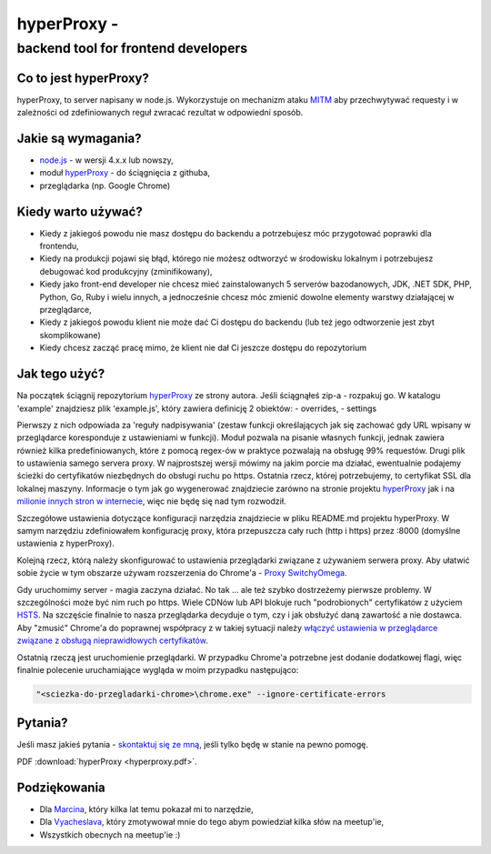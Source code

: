 .. _hyperproxy:

hyperProxy -
============

backend tool for frontend developers
~~~~~~~~~~~~~~~~~~~~~~~~~~~~~~~~~~~~

Co to jest hyperProxy?
----------------------

hyperProxy, to server napisany w node.js. Wykorzystuje on mechanizm
ataku `MITM <https://pl.wikipedia.org/wiki/Atak_man_in_the_middle>`__
aby przechwytywać requesty i w zależności od zdefiniowanych reguł
zwracać rezultat w odpowiedni sposób.

Jakie są wymagania?
-------------------

-  `node.js <https://nodejs.org/en/>`__ - w wersji 4.x.x lub nowszy,
-  moduł `hyperProxy <https://github.com/Hypermediaisobar/hyperProxy>`__
   - do ściągnięcia z githuba,
-  przeglądarka (np. Google Chrome)

Kiedy warto używać?
-------------------

-  Kiedy z jakiegoś powodu nie masz dostępu do backendu a potrzebujesz
   móc przygotować poprawki dla frontendu,
-  Kiedy na produkcji pojawi się błąd, którego nie możesz odtworzyć w
   środowisku lokalnym i potrzebujesz debugować kod produkcyjny
   (zminifikowany),
-  Kiedy jako front-end developer nie chcesz mieć zainstalowanych 5
   serverów bazodanowych, JDK, .NET SDK, PHP, Python, Go, Ruby i wielu
   innych, a jednocześnie chcesz móc zmienić dowolne elementy warstwy
   działającej w przeglądarce,
-  Kiedy z jakiegoś powodu klient nie może dać Ci dostępu do backendu
   (lub też jego odtworzenie jest zbyt skomplikowane)
-  Kiedy chcesz zacząć pracę mimo, że klient nie dał Ci jeszcze dostępu
   do repozytorium

Jak tego użyć?
--------------

Na początek ściągnij repozytorium
`hyperProxy <https://github.com/Hypermediaisobar/hyperProxy>`__ ze
strony autora. Jeśli ściągnąłeś zip-a - rozpakuj go. W katalogu
'example' znajdziesz plik 'example.js', który zawiera definicję 2
obiektów: - overrides, - settings

Pierwszy z nich odpowiada za 'reguły nadpisywania' (zestaw funkcji
określających jak się zachować gdy URL wpisany w przeglądarce
koresponduje z ustawieniami w funkcji). Moduł pozwala na pisanie
własnych funkcji, jednak zawiera również kilka predefiniowanych, które z
pomocą regex-ów w praktyce pozwalają na obsługę 99% requestów. Drugi
plik to ustawienia samego servera proxy. W najprostszej wersji mówimy na
jakim porcie ma działać, ewentualnie podajemy ścieżki do certyfikatów
niezbędnych do obsługi ruchu po https. Ostatnia rzecz, której
potrzebujemy, to certyfikat SSL dla lokalnej maszyny. Informacje o tym
jak go wygenerować znajdziecie zarówno na stronie projektu
`hyperProxy <https://github.com/Hypermediaisobar/hyperProxy>`__ jak i na
`milionie innych stron w internecie <http://bfy.tw/FcqJ>`__, więc nie
będę się nad tym rozwodził.

Szczegółowe ustawienia dotyczące konfiguracji narzędzia znajdziecie w
pliku README.md projektu hyperProxy. W samym narzędziu zdefiniowałem
konfigurację proxy, która przepuszcza cały ruch (http i https) przez
:8000 (domyślne ustawienia z hyperProxy).

Kolejną rzecz, którą należy skonfigurować to ustawienia przeglądarki
związane z używaniem serwera proxy. Aby ułatwić sobie życie w tym
obszarze używam rozszerzenia do Chrome'a - `Proxy
SwitchyOmega <https://chrome.google.com/webstore/detail/proxy-switchyomega/padekgcemlokbadohgkifijomclgjgif>`__.

Gdy uruchomimy server - magia zaczyna działać. No tak ... ale też szybko
dostrzeżemy pierwsze problemy. W szczególności może być nim ruch po
https. Wiele CDNów lub API blokuje ruch "podrobionych" certyfikatów z
użyciem
`HSTS <https://pl.wikipedia.org/wiki/HTTP_Strict_Transport_Security>`__.
Na szczęście finalnie to nasza przeglądarka decyduje o tym, czy i jak
obsłużyć daną zawartość a nie dostawca. Aby "zmusić" Chrome'a do
poprawnej współpracy z w takiej sytuacji należy `włączyć ustawienia w
przeglądarce związane z obsługą nieprawidłowych
certyfikatów <chrome://flags/#allow-insecure-localhost>`__.

Ostatnią rzeczą jest uruchomienie przeglądarki. W przypadku Chrome'a
potrzebne jest dodanie dodatkowej flagi, więc finalnie polecenie
uruchamiające wygląda w moim przypadku następująco:

.. code:: sh

    "<sciezka-do-przegladarki-chrome>\chrome.exe" --ignore-certificate-errors

Pytania?
--------

Jeśli masz jakieś pytania - `skontaktuj się ze
mną <https://github.com/slawomir-pasko>`__, jeśli tylko będę w stanie na
pewno pomogę.

PDF :download:`hyperProxy <hyperproxy.pdf>`.

Podziękowania
-------------

-  Dla `Marcina <https://github.com/ahwayakchih>`__, który kilka lat
   temu pokazał mi to narzędzie,
-  Dla `Vyacheslava <https://github.com/Voronenko>`__, który zmotywował
   mnie do tego abym powiedział kilka słów na meetup'ie,
-  Wszystkich obecnych na meetup'ie :)
